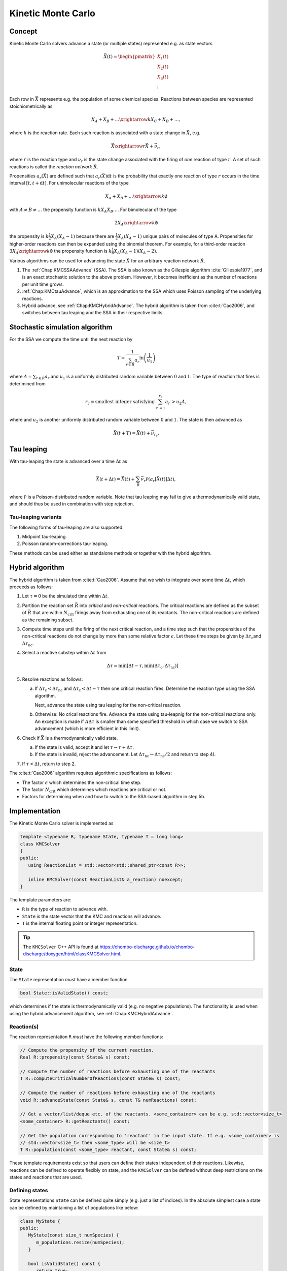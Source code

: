 .. _Chap:KineticMonteCarlo:

Kinetic Monte Carlo
===================

Concept
-------

Kinetic Monte Carlo solvers advance a state (or multiple states) represented e.g. as state vectors

.. math::

   \vec{X}(t) = \begin{pmatrix}
   X_1(t) \\
   X_2(t) \\
   X_3(t) \\
   \vdots
   \end{pmatrix}

Each row in :math:`\vec{X}` represents e.g. the population of some chemical species.
Reactions between species are represented stoichiometrically as

.. math::

   X_A + X_B + \ldots \xrightarrow{k} X_C + X_D + \ldots,

where :math:`k` is the reaction rate.
Each such reaction is associated with a state change in :math:`\vec{X}`, e.g.

.. math::

   \vec{X}\xrightarrow{r} \vec{X} + \vec{\nu}_r,

where :math:`r` is the reaction type and :math:`\nu_r` is the state change associated with the firing of *one* reaction of type :math:`r`.
A set of such reactions is called the *reaction network* :math:`\vec{R}`.

Propensities :math:`a_r\left(\vec{X}\right)` are defined such that :math:`a_r\left(\vec{X}\right)\textrm{d}t` is the probability that exactly one reaction of type :math:`r` occurs in the time interval :math:`[t, t+\textrm{d}t]`.
For unimolecular reactions of the type

.. math::

   X_A + X_B + \ldots \xrightarrow{k} \emptyset

with :math:`A \neq B \neq \ldots` the propensity function is :math:`k X_A X_B \ldots`.
For bimolecular of the type

.. math::

   2X_A \xrightarrow{k} \emptyset

the propensity is :math:`k \frac{1}{2} X_A(X_A-1)` because there are :math:`\frac{1}{2}X_A(X_A-1)` unique pairs of molecules of type A.
Propensities for higher-order reactions can then be expanded using the binomial theorem.
For example, for a third-order reaction :math:`3X_A\xrightarrow{k} \emptyset` the propensity function is :math:`k\frac{1}{6}X_A(X_A-1)(X_A-2)`. 

Various algorithms can be used for advancing the state :math:`\vec{X}` for an arbitrary reaction network :math:`\vec{R}`.

#. The :ref:`Chap:KMCSSAAdvance` (SSA).
   The SSA is also known as the Gillespie algorithm :cite:`Gillespie1977`, and is an exact stochastic solution to the above problem.
   However, it becomes inefficient as the number of reactions per unit time grows. 
   
#. :ref:`Chap:KMCtauAdvance`, which is an approximation to the SSA which uses Poisson sampling of the underlying reactions. 

#. Hybrid advance, see :ref:`Chap:KMCHybridAdvance`.
   The hybrid algorithm is taken from :cite:t:`Cao2006`, and switches between tau leaping and the SSA in their respective limits.

.. _Chap:KMCSSAAdvance:

Stochastic simulation algorithm
-------------------------------

For the SSA we compute the time until the next reaction by

.. math::

   T = \frac{1}{\sum_{r\in\vec{R}} a_r}\ln\left(\frac{1}{u_1}\right)

where :math:`A = \sum_{r\in\vec{R}} a_r` and :math:`u_1` is a uniformly distributed random variable between :math:`0` and :math:`1`.
The type of reaction that fires is deterimined from

.. math::

   r_c = \textrm{smallest integer satisfying } \sum_{r^\prime = 1}^{r_c} a_{r^\prime} > u_2A,

where and :math:`u_2` is another uniformly distributed random variable between :math:`0` and :math:`1`.
The state is then advanced as

.. math::

   \vec{X}(t+T) = \vec{X}(t) + \vec{\nu}_{r_c}.


.. _Chap:KMCtauAdvance:

Tau leaping
-----------

With tau-leaping the state is advanced over a time :math:`\Delta t` as

.. math::

   \vec{X}\left(t+\Delta t\right) =  \vec{X}\left(t\right) + \sum_{\vec{R}} \vec{\nu}_r\mathcal{P}\left(a_r\left[\vec{X}\left(t\right)\right]\Delta t\right),

   
where :math:`\mathcal{P}` is a Poisson-distributed random variable.
Note that tau leaping may fail to give a thermodynamically valid state, and should thus be used in combination with step rejection.

Tau-leaping variants
____________________

The following forms of tau-leaping are also supported:

#. Midpoint tau-leaping.
#. Poisson random-corrections tau-leaping.

These methods can be used either as standalone methods or together with the hybrid algorithm.

.. _Chap:KMCHybridAdvance:

Hybrid algorithm
----------------

The hybrid algorithm is taken from :cite:t:`Cao2006`.
Assume that we wish to integrate over some time :math:`\Delta t`, which proceeds as follows:

#. Let :math:`\tau = 0` be the simulated time within :math:`\Delta t`. 
#. Partition the reaction set :math:`\vec{R}` into *critical* and *non-critical* reactions.
   The critical reactions are defined as the subset of :math:`\vec{R}` that are within :math:`N_{\textrm{crit}}` firings away from exhausting one of its reactants.
   The non-critical reactions are defined as the remaining subset.

#. Compute time steps until the firing of the next critical reaction, and a time step such that the propensities of the non-critical reactions do not change by more than some relative factor :math:`\epsilon`.
   Let these time steps be given by :math:`\Delta \tau_{\textrm{c}}`\ and :math:`\Delta \tau_{\textrm{nc}}`.

#. Select a reactive substep within :math:`\Delta t` from

   .. math::

      \Delta \tau = \min\left[\Delta t - \tau, \min\left(\Delta \tau_{\textrm{c}}, \Delta \tau_{\textrm{nc}}\right)\right]

#. Resolve reactions as follows:

   a. If :math:`\Delta \tau_{\textrm{c}} < \Delta \tau_{\textrm{nc}}` and :math:`\Delta \tau_{\textrm{c}} < \Delta t - \tau` then one critical reaction fires.
      Determine the reaction type using the SSA algorithm.

      Next, advance the state using tau leaping for the non-critical reaction.

   b. Otherwise: No crical reactions fire.
      Advance the state using tau-leapnig for the non-critical reactions only.
      An exception is made if :math:`A\Delta\tau` is smaller than some specified threshold in which case we switch to SSA advancement (which is more efficient in this limit). 

#. Check if :math:`\vec{X}` is a thermodynamically valid state.

   a. If the state is valid, accept it and let :math:`\tau \rightarrow \tau + \Delta\tau`.

   b. If the state is invalid, reject the advancement.
      Let :math:`\Delta\tau_{\textrm{nc}} \rightarrow \Delta \tau_{\textrm{nc}}/2` and return to step 4).

#. If :math:`\tau < \Delta t`, return to step 2.

The :cite:t:`Cao2006` algorithm requires algorithmic specifications as follows:

* The factor :math:`\epsilon` which determines the non-critical time step.
* The factor :math:`N_{\textrm{crit}}` which determines which reactions are critical or not.
* Factors for determining when and how to switch to the SSA-based algorithm in step 5b. 

.. _Chap:KMCSolver:

Implementation
--------------

The Kinetic Monte Carlo solver is implemented as

.. code-block:: c++

   template <typename R, typename State, typename T = long long>
   class KMCSolver
   {
   public:
      using ReactionList = std::vector<std::shared_ptr<const R>>;
      
      inline KMCSolver(const ReactionList& a_reaction) noexcept;
   }

The template parameters are:

* ``R`` is the type of reaction to advance with.
* ``State`` is the state vector that the KMC and reactions will advance.
* ``T`` is the internal floating point or integer representation.

.. tip::

   The ``KMCSolver`` C++ API is found at `<https://chombo-discharge.github.io/chombo-discharge/doxygen/html/classKMCSolver.html>`_.

State
_____

The ``State`` representation *must* have a member function

.. code-block:: c++

   bool State::isValidState() const;

which determines if the state is thermodynamically valid (e.g. no negative populations).
The functionality is used when using the hybrid advancement algorithm, see :ref:`Chap:KMCHybridAdvance`.

Reaction(s)
___________

The reaction representation ``R`` *must* have the following member functions:

.. code-block:: c++

   // Compute the propensity of the current reaction. 
   Real R::propensity(const State& s) const;

   // Compute the number of reactions before exhausting one of the reactants
   T R::computeCriticalNumberOfReactions(const State& s) const;

   // Compute the number of reactions before exhausting one of the reactants
   void R::advanceState(const State& s, const T& numReactions) const;

   // Get a vector/list/deque etc. of the reactants. <some_container> can be e.g. std::vector<size_t> 
   <some_container> R::getReactants() const;

   // Get the population corresponding to 'reactant' in the input state. If e.g. <some_container> is
   // std::vector<size_t> then <some_type> will be <size_t>
   T R::population(const <some_type> reactant, const State& s) const;

These template requirements exist so that users can define their states independent of their reactions.
Likewise, reactions can be defined to operate flexibly on state, and the ``KMCSolver`` can be defined without deep restrictions on the states and reactions that are used. 

Defining states
_______________

State representations ``State`` can be defined quite simply (e.g. just a list of indices).
In the absolute simplest case a state can be defined by maintaining a list of populations like below:

.. code-block:: c++

   class MyState {
   public:
      MyState(const size_t numSpecies) {
         m_populations.resize(numSpecies);
      }

      bool isValidState() const {
         return true;
      }
      
      std::vector<long long> m_populations;
   };

More advanced examples can distinguish between different *modes* of populations, e.g. between species that can only appear on the left/right hand side of the reactions.
See :ref:`Chap:KMCDualState` for such an example.

Defining reactions
__________________

See :ref:`Chap:KMCSolver` for template requirements on state-advancing reactions.
Using ``MyState`` above as an example, a minimal reaction that can advance :math:`A\rightarrow B` with a rate of :math:`k=1` is

.. code-block:: c++

   class MyStateReaction {
   public:

      // List of reactants and products
      MyStateReaction(const size_t a_A, const size_t a_B) {
         m_A = a_A;
         m_B = a_B;	 
      }

      // Compute propensity
      Real propensity(const State& a_state) {
         return a_state[m_A];
      }

      // Never consider these reactions to be "critical"
      long long computeCriticalNumberOfReactions(const Mystate& a_state) {
         return std::numeric_limits<long long>::max();
      }

      // Get a vector/list/deque etc. of the reactant's. <some_container> can be e.g. std::vector<size_t> 
      std::list<size_t> R::getReactants() const {
         return std::list<size_t>{m_A};
      }      

      // Get population
      long long population(const size_t& a_reactant, const MyState& a_state) {
         return a_state.m_populations[a_reactant];
      }

      // Advance state with reaction A -> B
      void advanceState(const MyState& s, const long long& numReactions) const {
         s.populations[m_A] -= numReactions;
         s.populations[m_B] += numReactions;
      }

   protected:
      size_t m_A;
      size_t m_B;	 
   };

Advancement routines
____________________

The advancement routines for the ``KMCSolver`` are

.. code-block:: c++

   template <typename R, typename State, typename T = long long>
   class KMCSolver
   {
   public:

      // Advance one step with the SSA algorithm.
      inline void
      advanceSSA(State& a_state, const Real a_dt) const;

      // Advance using tau leaping
      inline void
      advanceTau(State& a_state, const Real a_dt) const;

      // Advance using hybrid algorithm. 
      inline void
      advanceHybrid(State& a_state, const Real a_dt) const;

      // Set hybrid solver parameters.
      inline void
      setSolverParameters(const T a_numCrit, const T a_numSSA, const Real a_eps, const Real a_SSAlim) noexcept;      
   };

When using the hybrid algorithm, the user should set the hybrid solver parameters through ``setSolverParameters``.
See :ref:`Chap:KMCHybridAdvance` for further details. 

State and reaction examples
---------------------------

``chombo-discharge`` maintains some states and reaction methods that can be useful when solving problems with ``KMCSolver``.

.. _Chap:KMCSingleState:

Single-state
____________

The ``KMCSingleState`` class defines a single state vector :math:`\vec{X}` that can appear on either side of reactions.
The user defines the number of species through the constructor

.. code-block:: c++

   template <typename T = long long>
   class KMCSingleState {
   public:
      // Define a state vector with specified number of species. 
      inline KMCSingleState(const size_t a_numSpecies) noexcept;
   };

Internally the state just uses a ``std::vector<T>`` for representing the populations.

``KMCSingleStateReaction`` can be used to define reactions between species in ``KMCSingleState``.
The reaction is specified as a generic type of reaction

.. math::

   X_A + X_B + \ldots \xrightarrow{k} X_C + X_D + \ldots.

The relevant function signatures that specify the reactants, products, and the rate :math:`k`, are

.. code-block:: c++

   template <typename T = long long, typename State = KMCSingleState<T>>
   class KMCSingleStateReaction {
   public:

      // Define list of reactants/products through constructor
      inline
      KMCSingleStateReaction(const std::list<size_t>& a_reactants,
                             const std::list<size_t>& a_products) noexcept;

      // For setting the reaction rate used in the propensity calculation.
      inline Real&
      rate() const noexcept;
   };

.. _Chap:KMCDualState:

KMCDualState
____________

``KMCDualState`` defines two state vectors :math:`\vec{X}` and :math:`\vec{Y}` where :math:`\vec{X}` are *reactant species* and :math:`\vec{Y}` are *non-reactant* species.
The intention behind this class is that reactant species are allowed on either side of the reaction, while the non-reactant species only occur on the right-hand side of the reaction.
For example:

.. math::

   X_A \ldots \xrightarrow{k} 2X_A + Y_A + \emptyset

The class is implemented as

.. code-block:: c++
		
   template <typename T = long long>
   class KMCDualState {
   public:
      // Define a state vector with specified number of species. 
      inline KMCDualState(const size_t a_numReactiveSpecies, const size_t a_numNonReactiveSpecies) noexcept;

      // Get the reactant state (i.e, X)
      std::vector<T>& getReactiveState() noexcept;

      // Get the non-reactant state (i.e, Y)
      std::vector<T>& getNonReactiveState() noexcept;      
   };

``KMCDualStateReaction`` can define reactions between states in the state vector :math:`\vec{X}` which give products in both :math:`\vec{X}` and :math:`\vec{Y}` as follows.

.. code-block:: c++
		
   template <typename T = long long, typename State = KMCDualState<T>>
   class KMCDualStateReaction {
   public:

      // Define list of reactants/products through constructor
      inline
      KMCDualStateReaction(const std::list<size_t>& a_lhsReactives,
                           const std::list<size_t>& a_rhsReactives,
                           const std::list<size_t>& a_rhsNonReactives);

      // For setting the reaction rate used in the propensity calculation.
      inline Real&
      rate() const noexcept;
   };


Verification
------------

Verification tests for ``KMCSolver`` are given in

* :file:`$DISCHARGE_HOME/Exec/Convergence/KineticMonteCarlo/C1`
* :file:`$DISCHARGE_HOME/Exec/Convergence/KineticMonteCarlo/C2`  

C1: Avalanche model
___________________

An electron avalanche model is given in :file:`$DISCHARGE_HOME/Exec/Convergence/KineticMonteCarlo/C1`.
The problem solves for a reaction network

.. math::

   X + \emptyset &\xrightarrow{k_i} X + X + \emptyset \\
   X + \emptyset &\xrightarrow{k_a} \emptyset

In the limit :math:`X\gg 1` the exact solution is

.. math::

   X(t) \approx X(0)\exp\left[(k_i-k_a)t\right].

Figure :numref:`Fig:KineticMonteCarloC1` shows the Kinetic Monte Carlo solution for :math:`k_i = 2k_a = 2` and :math:`X(0) = 10`.

.. _Fig:KineticMonteCarloC1:
.. figure:: /_static/figures/KineticMonteCarloC1.png
   :width: 50%
   :align: center

   Comparison of Kinetic Monte Carlo solution with reaction rate equation for an avalanche-like problem.


C2: Schlögl model
_________________

Solution the Schlögl model are given in :file:`$DISCHARGE_HOME/Exec/Convergence/KineticMonteCarlo/C2`.
For the Schlögl model we solve for a single population :math:`X` with the reactions

.. math::

   B_1 + 2X &\xrightarrow{c_1} 3X, \\
   3X  &\xrightarrow{c_2} B1 + 2X, \\
   B2  &\xrightarrow{c_3} X, \\
   X  &\xrightarrow{c_4} B2.   

The states :math:`B_1` and :math:`B_2` are buffered states with populations that do not change during the reactions. 
Figure :numref:`Fig:KineticMonteCarloC1` shows the Kinetic Monte Carlo solutions for rates

.. math::

   c_1 &= 3\times 10^{-7}, \\
   c_2 &= 10^{-4}, \\
   c_3 &= 10^{-3}, \\
   c_4 &= 3.5

and :math:`B_1 = 10^5`, :math:`B_2 = 2\times 10^5`.
The initial state is :math:`X(0) = 250`.

.. _Fig:KineticMonteCarloC2:
.. figure:: /_static/figures/KineticMonteCarloC2.png
   :width: 50%
   :align: center

   Convergence to bi-stable states for the Schlögl model.

